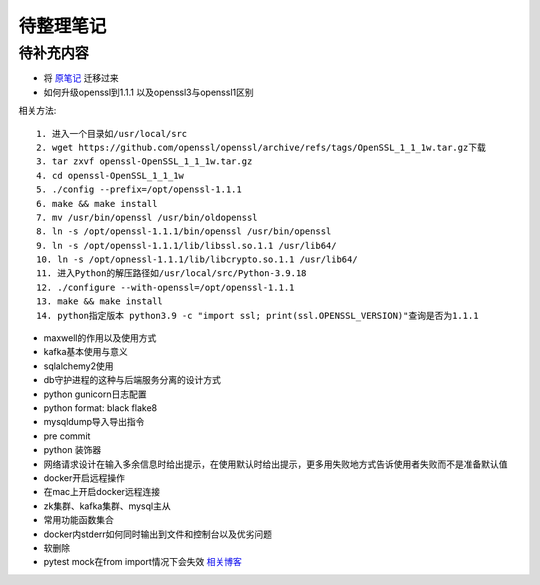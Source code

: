 待整理笔记
==========

待补充内容
----------

* 将 `原笔记 <https://p3rs1st.github.io/camille>`_ 迁移过来
* 如何升级openssl到1.1.1 以及openssl3与openssl1区别

相关方法::

   1. 进入一个目录如/usr/local/src
   2. wget https://github.com/openssl/openssl/archive/refs/tags/OpenSSL_1_1_1w.tar.gz下载
   3. tar zxvf openssl-OpenSSL_1_1_1w.tar.gz
   4. cd openssl-OpenSSL_1_1_1w
   5. ./config --prefix=/opt/openssl-1.1.1
   6. make && make install
   7. mv /usr/bin/openssl /usr/bin/oldopenssl
   8. ln -s /opt/openssl-1.1.1/bin/openssl /usr/bin/openssl
   9. ln -s /opt/openssl-1.1.1/lib/libssl.so.1.1 /usr/lib64/
   10. ln -s /opt/opnessl-1.1.1/lib/libcrypto.so.1.1 /usr/lib64/
   11. 进入Python的解压路径如/usr/local/src/Python-3.9.18
   12. ./configure --with-openssl=/opt/openssl-1.1.1
   13. make && make install
   14. python指定版本 python3.9 -c "import ssl; print(ssl.OPENSSL_VERSION)"查询是否为1.1.1

* maxwell的作用以及使用方式
* kafka基本使用与意义
* sqlalchemy2使用
* db守护进程的这种与后端服务分离的设计方式
* python gunicorn日志配置
* python format: black flake8
* mysqldump导入导出指令
* pre commit
* python 装饰器
* 网络请求设计在输入多余信息时给出提示，在使用默认时给出提示，更多用失败地方式告诉使用者失败而不是准备默认值
* docker开启远程操作
* 在mac上开启docker远程连接
* zk集群、kafka集群、mysql主从
* 常用功能函数集合
* docker内stderr如何同时输出到文件和控制台以及优劣问题
* 软删除
* pytest mock在from import情况下会失效 `相关博客 <https://blog.csdn.net/qq_19446965/article/details/109018594>`_



.. autosummary::
   :toctree: generated
